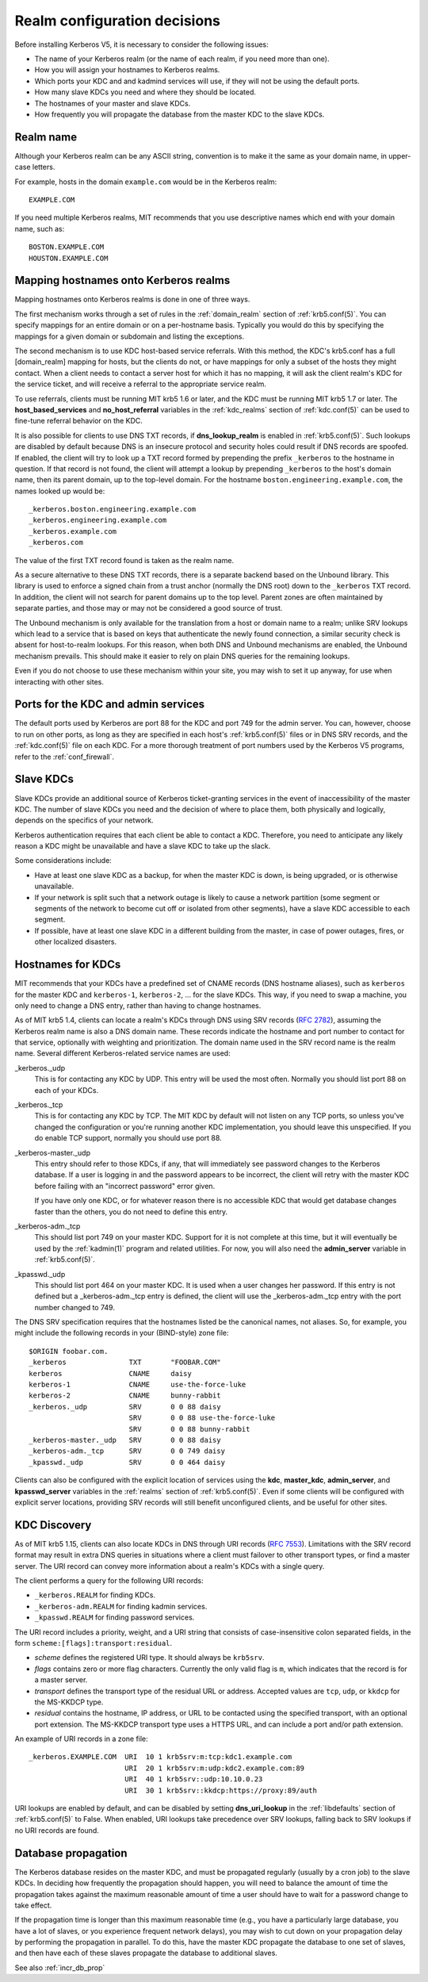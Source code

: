 Realm configuration decisions
=============================

Before installing Kerberos V5, it is necessary to consider the
following issues:

* The name of your Kerberos realm (or the name of each realm, if you
  need more than one).
* How you will assign your hostnames to Kerberos realms.
* Which ports your KDC and and kadmind services will use, if they will
  not be using the default ports.
* How many slave KDCs you need and where they should be located.
* The hostnames of your master and slave KDCs.
* How frequently you will propagate the database from the master KDC
  to the slave KDCs.


Realm name
----------

Although your Kerberos realm can be any ASCII string, convention is to
make it the same as your domain name, in upper-case letters.

For example, hosts in the domain ``example.com`` would be in the
Kerberos realm::

    EXAMPLE.COM

If you need multiple Kerberos realms, MIT recommends that you use
descriptive names which end with your domain name, such as::

    BOSTON.EXAMPLE.COM
    HOUSTON.EXAMPLE.COM


.. _mapping_hostnames:

Mapping hostnames onto Kerberos realms
--------------------------------------

Mapping hostnames onto Kerberos realms is done in one of three ways.

The first mechanism works through a set of rules in the
:ref:`domain_realm` section of :ref:`krb5.conf(5)`.  You can specify
mappings for an entire domain or on a per-hostname basis.  Typically
you would do this by specifying the mappings for a given domain or
subdomain and listing the exceptions.

The second mechanism is to use KDC host-based service referrals.  With
this method, the KDC's krb5.conf has a full [domain_realm] mapping for
hosts, but the clients do not, or have mappings for only a subset of
the hosts they might contact.  When a client needs to contact a server
host for which it has no mapping, it will ask the client realm's KDC
for the service ticket, and will receive a referral to the appropriate
service realm.

To use referrals, clients must be running MIT krb5 1.6 or later, and
the KDC must be running MIT krb5 1.7 or later.  The
**host_based_services** and **no_host_referral** variables in the
:ref:`kdc_realms` section of :ref:`kdc.conf(5)` can be used to
fine-tune referral behavior on the KDC.

It is also possible for clients to use DNS TXT records, if
**dns_lookup_realm** is enabled in :ref:`krb5.conf(5)`.  Such lookups
are disabled by default because DNS is an insecure protocol and security
holes could result if DNS records are spoofed.  If enabled, the client
will try to look up a TXT record formed by prepending the prefix
``_kerberos`` to the hostname in question.  If that record is not
found, the client will attempt a lookup by prepending ``_kerberos`` to the
host's domain name, then its parent domain, up to the top-level domain.
For the hostname ``boston.engineering.example.com``, the names looked up
would be::

    _kerberos.boston.engineering.example.com
    _kerberos.engineering.example.com
    _kerberos.example.com
    _kerberos.com

The value of the first TXT record found is taken as the realm name.

As a secure alternative to these DNS TXT records, there is a separate
backend based on the Unbound library.  This library is used to enforce
a signed chain from a trust anchor (normally the DNS root) down to the
``_kerberos`` TXT record.  In addition, the client will not search for
parent domains up to the top level.  Parent zones are often maintained
by separate parties, and those may or may not be considered a good
source of trust.

The Unbound mechanism is only available for the translation from a
host or domain name to a realm; unlike SRV lookups which lead to a
service that is based on keys that authenticate the newly found
connection, a similar security check is absent for host-to-realm
lookups.  For this reason, when both DNS and Unbound mechanisms are
enabled, the Unbound mechanism prevails.  This should make it easier
to rely on plain DNS queries for the remaining lookups.

Even if you do not choose to use these mechanism within your site,
you may wish to set it up anyway, for use when interacting with other sites.


Ports for the KDC and admin services
------------------------------------

The default ports used by Kerberos are port 88 for the KDC and port
749 for the admin server.  You can, however, choose to run on other
ports, as long as they are specified in each host's
:ref:`krb5.conf(5)` files or in DNS SRV records, and the
:ref:`kdc.conf(5)` file on each KDC.  For a more thorough treatment of
port numbers used by the Kerberos V5 programs, refer to the
:ref:`conf_firewall`.


Slave KDCs
----------

Slave KDCs provide an additional source of Kerberos ticket-granting
services in the event of inaccessibility of the master KDC.  The
number of slave KDCs you need and the decision of where to place them,
both physically and logically, depends on the specifics of your
network.

Kerberos authentication requires that each client be able to contact a
KDC.  Therefore, you need to anticipate any likely reason a KDC might
be unavailable and have a slave KDC to take up the slack.

Some considerations include:

* Have at least one slave KDC as a backup, for when the master KDC is
  down, is being upgraded, or is otherwise unavailable.
* If your network is split such that a network outage is likely to
  cause a network partition (some segment or segments of the network
  to become cut off or isolated from other segments), have a slave KDC
  accessible to each segment.
* If possible, have at least one slave KDC in a different building
  from the master, in case of power outages, fires, or other localized
  disasters.


.. _kdc_hostnames:

Hostnames for KDCs
------------------

MIT recommends that your KDCs have a predefined set of CNAME records
(DNS hostname aliases), such as ``kerberos`` for the master KDC and
``kerberos-1``, ``kerberos-2``, ... for the slave KDCs.  This way, if
you need to swap a machine, you only need to change a DNS entry,
rather than having to change hostnames.

As of MIT krb5 1.4, clients can locate a realm's KDCs through DNS
using SRV records (:rfc:`2782`), assuming the Kerberos realm name is
also a DNS domain name.  These records indicate the hostname and port
number to contact for that service, optionally with weighting and
prioritization.  The domain name used in the SRV record name is the
realm name.  Several different Kerberos-related service names are
used:

_kerberos._udp
    This is for contacting any KDC by UDP.  This entry will be used
    the most often.  Normally you should list port 88 on each of your
    KDCs.
_kerberos._tcp
    This is for contacting any KDC by TCP.  The MIT KDC by default
    will not listen on any TCP ports, so unless you've changed the
    configuration or you're running another KDC implementation, you
    should leave this unspecified.  If you do enable TCP support,
    normally you should use port 88.
_kerberos-master._udp
    This entry should refer to those KDCs, if any, that will
    immediately see password changes to the Kerberos database.  If a
    user is logging in and the password appears to be incorrect, the
    client will retry with the master KDC before failing with an
    "incorrect password" error given.

    If you have only one KDC, or for whatever reason there is no
    accessible KDC that would get database changes faster than the
    others, you do not need to define this entry.
_kerberos-adm._tcp
    This should list port 749 on your master KDC.  Support for it is
    not complete at this time, but it will eventually be used by the
    :ref:`kadmin(1)` program and related utilities.  For now, you will
    also need the **admin_server** variable in :ref:`krb5.conf(5)`.
_kpasswd._udp
    This should list port 464 on your master KDC.  It is used when a
    user changes her password.  If this entry is not defined but a
    _kerberos-adm._tcp entry is defined, the client will use the
    _kerberos-adm._tcp entry with the port number changed to 749.

The DNS SRV specification requires that the hostnames listed be the
canonical names, not aliases.  So, for example, you might include the
following records in your (BIND-style) zone file::

    $ORIGIN foobar.com.
    _kerberos               TXT       "FOOBAR.COM"
    kerberos                CNAME     daisy
    kerberos-1              CNAME     use-the-force-luke
    kerberos-2              CNAME     bunny-rabbit
    _kerberos._udp          SRV       0 0 88 daisy
                            SRV       0 0 88 use-the-force-luke
                            SRV       0 0 88 bunny-rabbit
    _kerberos-master._udp   SRV       0 0 88 daisy
    _kerberos-adm._tcp      SRV       0 0 749 daisy
    _kpasswd._udp           SRV       0 0 464 daisy

Clients can also be configured with the explicit location of services
using the **kdc**, **master_kdc**, **admin_server**, and
**kpasswd_server** variables in the :ref:`realms` section of
:ref:`krb5.conf(5)`.  Even if some clients will be configured with
explicit server locations, providing SRV records will still benefit
unconfigured clients, and be useful for other sites.


.. _kdc_discovery:

KDC Discovery
-------------

As of MIT krb5 1.15, clients can also locate KDCs in DNS through URI
records (:rfc:`7553`).  Limitations with the SRV record format may
result in extra DNS queries in situations where a client must failover
to other transport types, or find a master server.  The URI record can
convey more information about a realm's KDCs with a single query.

The client performs a query for the following URI records:

* ``_kerberos.REALM`` for finding KDCs.
* ``_kerberos-adm.REALM`` for finding kadmin services.
* ``_kpasswd.REALM`` for finding password services.

The URI record includes a priority, weight, and a URI string that
consists of case-insensitive colon separated fields, in the form
``scheme:[flags]:transport:residual``.

* *scheme* defines the registered URI type.  It should always be
  ``krb5srv``.
* *flags* contains zero or more flag characters.  Currently the only
  valid flag is ``m``, which indicates that the record is for a master
  server.
* *transport* defines the transport type of the residual URL or
  address.  Accepted values are ``tcp``, ``udp``, or ``kkdcp`` for the
  MS-KKDCP type.
* *residual* contains the hostname, IP address, or URL to be
  contacted using the specified transport, with an optional port
  extension.  The MS-KKDCP transport type uses a HTTPS URL, and can
  include a port and/or path extension.

An example of URI records in a zone file::

  _kerberos.EXAMPLE.COM  URI  10 1 krb5srv:m:tcp:kdc1.example.com
                         URI  20 1 krb5srv:m:udp:kdc2.example.com:89
                         URI  40 1 krb5srv::udp:10.10.0.23
                         URI  30 1 krb5srv::kkdcp:https://proxy:89/auth

URI lookups are enabled by default, and can be disabled by setting
**dns_uri_lookup** in the :ref:`libdefaults` section of
:ref:`krb5.conf(5)` to False.  When enabled, URI lookups take
precedence over SRV lookups, falling back to SRV lookups if no URI
records are found.


.. _db_prop:

Database propagation
--------------------

The Kerberos database resides on the master KDC, and must be
propagated regularly (usually by a cron job) to the slave KDCs.  In
deciding how frequently the propagation should happen, you will need
to balance the amount of time the propagation takes against the
maximum reasonable amount of time a user should have to wait for a
password change to take effect.

If the propagation time is longer than this maximum reasonable time
(e.g., you have a particularly large database, you have a lot of
slaves, or you experience frequent network delays), you may wish to
cut down on your propagation delay by performing the propagation in
parallel.  To do this, have the master KDC propagate the database to
one set of slaves, and then have each of these slaves propagate the
database to additional slaves.

See also :ref:`incr_db_prop`
